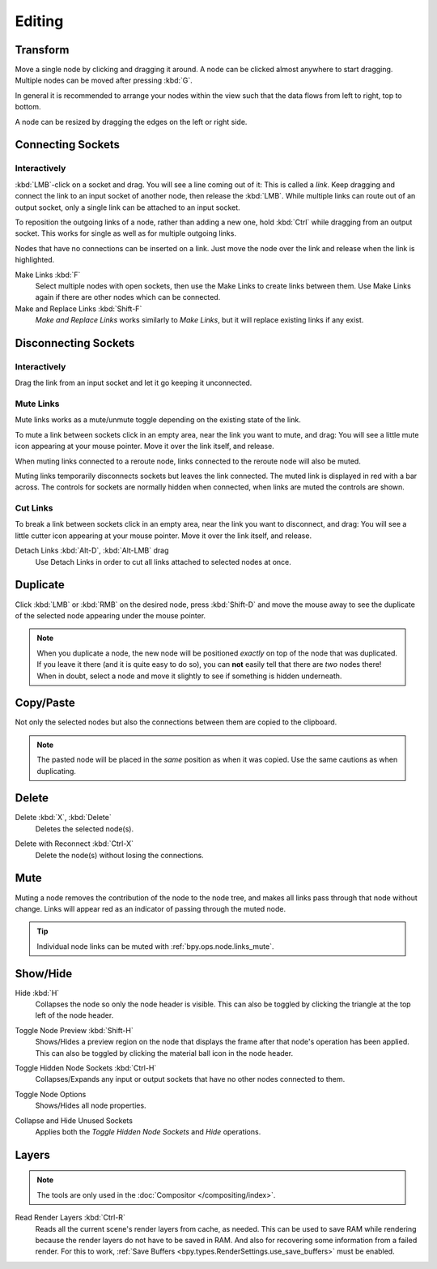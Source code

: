 
*******
Editing
*******

Transform
=========

.. reference::

   :Mode:      All Modes
   :Menu:      :menuselection:`Node --> Move, Rotate, Resize`
   :Shortcut:  :kbd:`G`, :kbd:`R`, :kbd:`S`

Move a single node by clicking and dragging it around. A node can be clicked almost anywhere to start dragging.
Multiple nodes can be moved after pressing :kbd:`G`.

In general it is recommended to arrange your nodes within the view such that the data flows from
left to right, top to bottom.

A node can be resized by dragging the edges on the left or right side.


Connecting Sockets
==================

Interactively
-------------

:kbd:`LMB`-click on a socket and drag. You will see a line coming out of it: This is called a *link*.
Keep dragging and connect the link to an input socket of another node, then release the :kbd:`LMB`.
While multiple links can route out of an output socket, only a single link can be attached to an input socket.

To reposition the outgoing links of a node, rather than adding a new one,
hold :kbd:`Ctrl` while dragging from an output socket.
This works for single as well as for multiple outgoing links.

Nodes that have no connections can be inserted on a link.
Just move the node over the link and release when the link is highlighted.

.. _bpy.ops.node.link_make:

Make Links :kbd:`F`
   Select multiple nodes with open sockets, then use the Make Links to create links between them.
   Use Make Links again if there are other nodes which can be connected.

Make and Replace Links :kbd:`Shift-F`
   *Make and Replace Links* works similarly to *Make Links*, but it will replace existing links if any exist.


Disconnecting Sockets
=====================

Interactively
-------------

Drag the link from an input socket and let it go keeping it unconnected.


.. _bpy.ops.node.links_mute:

Mute Links
----------

.. reference::

   :Mode:      All Modes
   :Menu:      :menuselection:`Node --> Mute Links`
   :Shortcut:  :kbd:`Ctrl-Alt-RMB`

Mute links works as a mute/unmute toggle depending on the existing state of the link.

To mute a link between sockets click in an empty area, near the link you want to mute, and drag:
You will see a little mute icon appearing at your mouse pointer.
Move it over the link itself, and release.

When muting links connected to a reroute node, links connected to the reroute node will also be muted.

Muting links temporarily disconnects sockets but leaves the link connected.
The muted link is displayed in red with a bar across.
The controls for sockets are normally hidden when connected,
when links are muted the controls are shown.

.. figure:: /images/interface_controls_nodes_editing_mute_links.png


.. _bpy.ops.node.links_cut:

Cut Links
---------

.. reference::

   :Mode:      All Modes
   :Menu:      :menuselection:`Node --> Cut Links`
   :Shortcut:  :kbd:`Ctrl-RMB`

To break a link between sockets click in an empty area, near the link you want to disconnect, and drag:
You will see a little cutter icon appearing at your mouse pointer.
Move it over the link itself, and release.

Detach Links :kbd:`Alt-D`, :kbd:`Alt-LMB` drag
   Use Detach Links in order to cut all links attached to selected nodes at once.


.. _bpy.ops.node.duplicate_move:

Duplicate
=========

.. reference::

   :Mode:      All Modes
   :Menu:      :menuselection:`Node --> Duplicate`
   :Shortcut:  :kbd:`Shift-D`

Click :kbd:`LMB` or :kbd:`RMB` on the desired node, press :kbd:`Shift-D` and
move the mouse away to see the duplicate of the selected node appearing under the mouse pointer.

.. note::

   When you duplicate a node, the new node will be positioned *exactly* on top of the node that was duplicated.
   If you leave it there (and it is quite easy to do so),
   you can **not** easily tell that there are *two* nodes there!
   When in doubt, select a node and move it slightly to see if something is hidden underneath.


.. _bpy.ops.node.clipboard_copy:
.. _bpy.ops.node.clipboard_paste:

Copy/Paste
==========

.. reference::

   :Mode:      All Modes
   :Menu:      :menuselection:`Node --> Copy`, :menuselection:`Node --> Paste`
   :Shortcut:  :kbd:`Ctrl-C`, :kbd:`Ctrl-V`

Not only the selected nodes but also the connections between them are copied to the clipboard.

.. note::

   The pasted node will be placed in the *same* position as when it was copied.
   Use the same cautions as when duplicating.


.. _bpy.ops.node.delete:

Delete
======

Delete :kbd:`X`, :kbd:`Delete`
   Deletes the selected node(s).

.. _bpy.ops.node.delete_reconnect:

Delete with Reconnect :kbd:`Ctrl-X`
   Delete the node(s) without losing the connections.


.. _bpy.ops.node.mute_toggle:

Mute
====

.. reference::

   :Mode:      All Modes
   :Menu:      :menuselection:`Node --> Toggle Node Mute`
   :Shortcut:  :kbd:`M`

Muting a node removes the contribution of the node to the node tree,
and makes all links pass through that node without change.
Links will appear red as an indicator of passing through the muted node.

.. tip::

   Individual node links can be muted with :ref:`bpy.ops.node.links_mute`.


Show/Hide
=========

.. _bpy.ops.node.hide_toggle:

Hide :kbd:`H`
   Collapses the node so only the node header is visible.
   This can also be toggled by clicking the triangle at the top left of the node header.

.. _bpy.ops.node.preview_toggle:

Toggle Node Preview :kbd:`Shift-H`
   Shows/Hides a preview region on the node that displays the frame
   after that node's operation has been applied. This can also be toggled
   by clicking the material ball icon in the node header.

.. _bpy.ops.node.hide_socket_toggle:

Toggle Hidden Node Sockets :kbd:`Ctrl-H`
   Collapses/Expands any input or output sockets that have no other nodes connected to them.

.. _bpy.ops.node.options_toggle:

Toggle Node Options
   Shows/Hides all node properties.

.. _bpy.ops.node.collapse_hide_unused_toggle:

Collapse and Hide Unused Sockets
   Applies both the *Toggle Hidden Node Sockets* and *Hide* operations.


.. _bpy.ops.node.read_viewlayers:

Layers
======

.. note:: The tools are only used in the :doc:`Compositor </compositing/index>`.

Read Render Layers :kbd:`Ctrl-R`
   Reads all the current scene's render layers from cache, as needed.
   This can be used to save RAM while rendering because the render layers do not have to be saved in RAM.
   And also for recovering some information from a failed render.
   For this to work, :ref:`Save Buffers <bpy.types.RenderSettings.use_save_buffers>` must be enabled.

